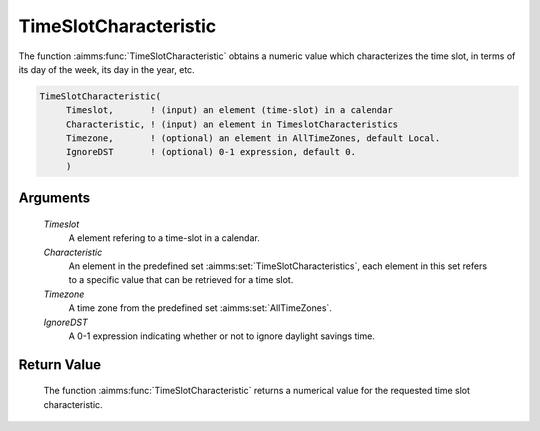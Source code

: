 .. aimms:function:: TimeSlotCharacteristic(Timeslot, Characteristic, Timezone, IgnoreDST)

.. _TimeSlotCharacteristic:

TimeSlotCharacteristic
======================

The function :aimms:func:`TimeSlotCharacteristic` obtains a numeric value which
characterizes the time slot, in terms of its day of the week, its day in
the year, etc.

.. code-block:: aimms

    TimeSlotCharacteristic(
         Timeslot,       ! (input) an element (time-slot) in a calendar
         Characteristic, ! (input) an element in TimeslotCharacteristics
         Timezone,       ! (optional) an element in AllTimeZones, default Local.
         IgnoreDST       ! (optional) 0-1 expression, default 0.
         )

Arguments
---------

    *Timeslot*
        A element refering to a time-slot in a calendar.

    *Characteristic*
        An element in the predefined set :aimms:set:`TimeSlotCharacteristics`, each element in this set
        refers to a specific value that can be retrieved for a time slot.

    *Timezone*
        A time zone from the predefined set :aimms:set:`AllTimeZones`.

    *IgnoreDST*
        A 0-1 expression indicating whether or not to ignore daylight savings
        time.

Return Value
------------

    The function :aimms:func:`TimeSlotCharacteristic` returns a numerical value for
    the requested time slot characteristic.

.. seealso::

    The function :aimms:func:`TimeSlotCharacteristic` is discussed in full detail in
    Section 33.4 of the `Language Reference <https://documentation.aimms.com/_downloads/AIMMS_ref.pdf>`__.
